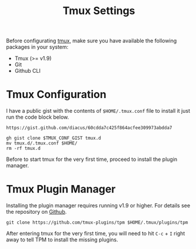 #+title: Tmux Settings

Before configurating [[https://github.com/tmux/tmux/wiki][tmux]], make sure you have available the following packages
in your system:

- Tmux (>= v1.9)
- Git
- Github CLI

* Tmux Configuration
I have a public gist with the contents of =$HOME/.tmux.conf= file to install it
just run the code block below.

#+name: tmux-conf
: https://gist.github.com/diacus/60cdda7c425f864acfee309973abdda7

#+name: install-tmux-conf
#+begin_src shell :dir /tmp :var TMUX_CONF_GIST=tmux-conf
gh gist clone $TMUX_CONF_GIST tmux.d
mv tmux.d/.tmux.conf $HOME/
rm -rf tmux.d
#+end_src

Before to start tmux for the very first time, proceed to install the plugin
manager.

* Tmux Plugin Manager
Installing the plugin manager requires running v1.9 or higher. For details see
the repository on [[https://github.com/tmux-plugins/tpm][Github]].

#+name: install-tpm
#+begin_src shell
git clone https://github.com/tmux-plugins/tpm $HOME/.tmux/plugins/tpm
#+end_src

After entering tmux for the very first time, you will need to hit =C-c= + =I=
right away to tell TPM to install the missing plugins.
